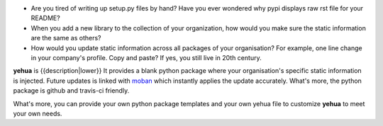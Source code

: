 * Are you tired of writing up setup.py files by hand? Have you ever wondered why
  pypi displays raw rst file for your README?
* When you add a new library to the collection of your organization, how would
  you make sure the static information are the same as others?
* How would you update static information across all packages of your
  organisation? For example, one line change in your company's profile.
  Copy and paste? If yes, you still live in 20th century.

**yehua** is {{description|lower}} It provides a blank python package where
your organisation's specific static information is injected. Future updates
is linked with `moban`_ which instantly applies the update accurately.
What's more, the python package is github and travis-ci friendly.

What's more, you can provide your own python package templates and your own
yehua file to customize **yehua** to meet your own needs.

.. _moban: https://github.com/chfw/moban
